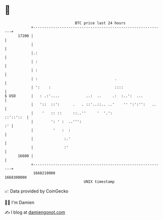 * 👋

#+begin_example
                                   BTC price last 24 hours                    
               +------------------------------------------------------------+ 
         17200 |                                                            | 
               |                                                            | 
               |.:                                                          | 
               | :                                                          | 
               | :                                                          | 
               | :                                   .                      | 
               | ':    :                             ::::                   | 
   $ USD       |   : .:'....            ..:  ..     .:  :..':  ...          | 
               |   '::  ::':      .   . ::'..::.. ..'    '' ':':'':   ..    | 
               |    '   :: ::     ::..''     '  '.':              ::'::'::  | 
               |        ': ' :  ..''':                                   :' | 
               |         '   :  :                                           | 
               |              :.'                                           | 
               |              :'                                            | 
         16600 |                                                            | 
               +------------------------------------------------------------+ 
                1668210000                                        1668300000  
                                       UNIX timestamp                         
#+end_example
📈 Data provided by CoinGecko

🧑‍💻 I'm Damien

✍️ I blog at [[https://www.damiengonot.com][damiengonot.com]]
